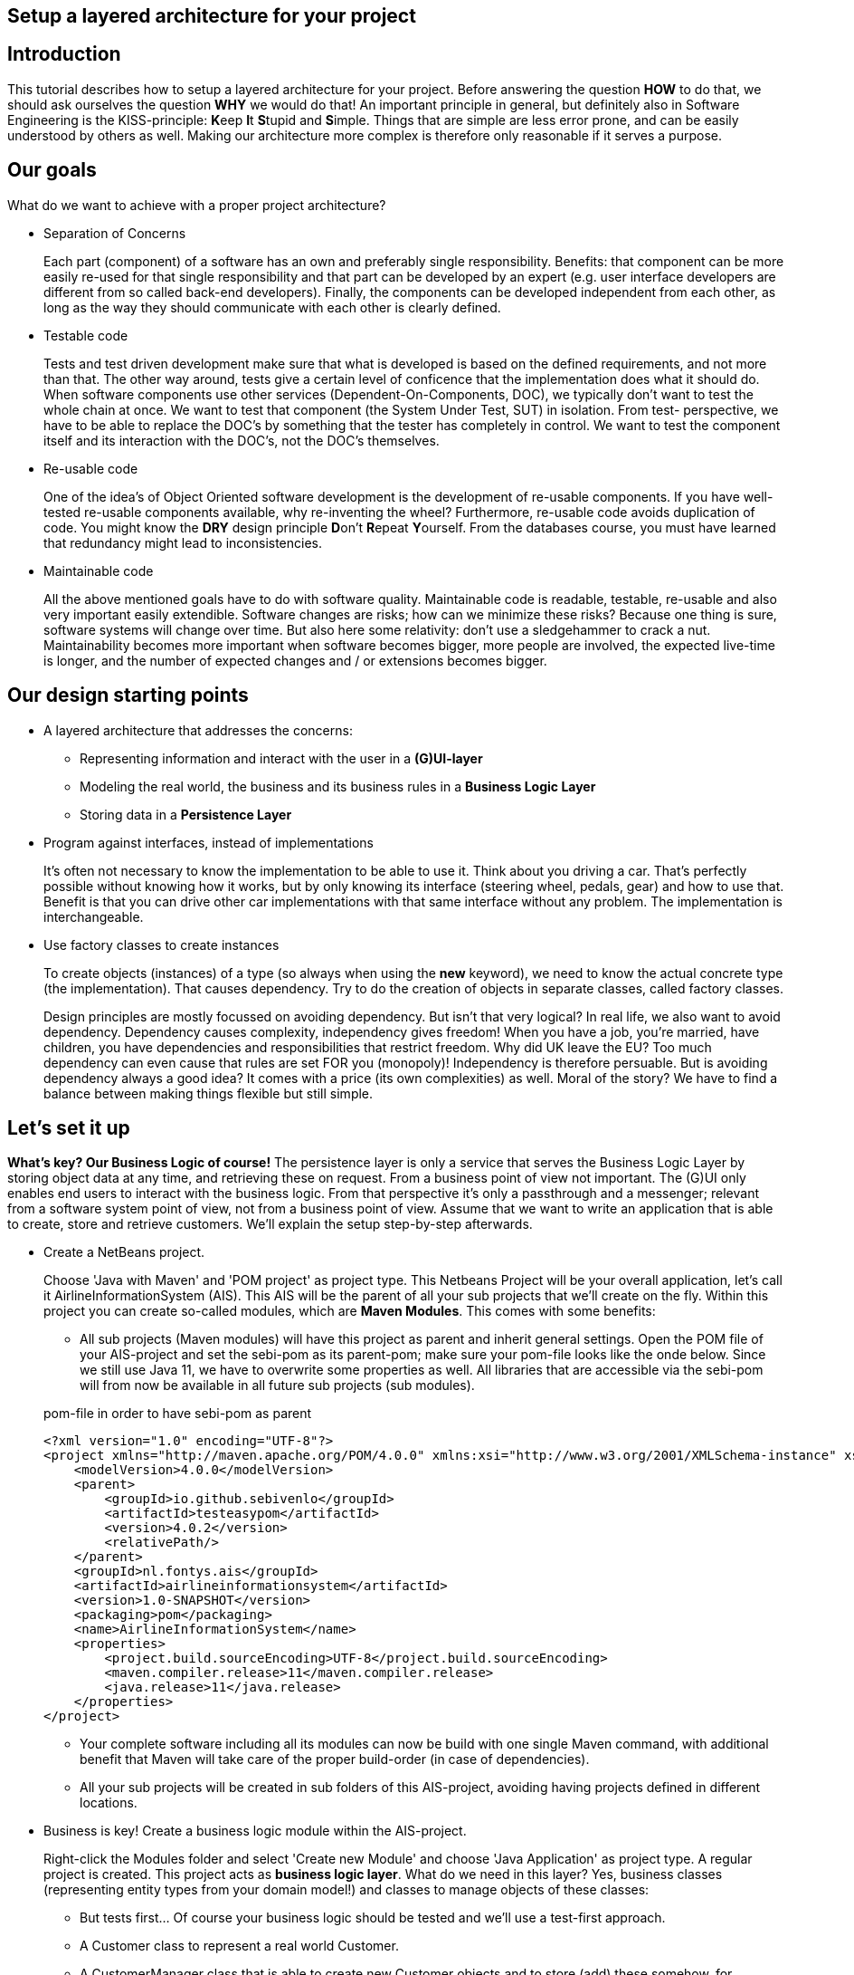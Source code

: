 ifdef::env-github[]
:imagesdir: images/
endif::[]

== Setup a layered architecture for your project

== Introduction

This tutorial describes how to setup a layered architecture for your project.
Before answering the question *HOW* to do that, we should ask ourselves the question
*WHY* we would do that! An important principle in general, but definitely also in
Software Engineering is the KISS-principle: **K**eep **I**t **S**tupid and **S**imple. Things that
are simple are less error prone, and can be easily understood by others as well.
Making our architecture more complex is therefore only reasonable if it serves a
purpose.

== Our goals

What do we want to achieve with a proper project architecture?

* Separation of Concerns

+
--
Each part (component) of a software has an own and preferably single responsibility.
Benefits: that component can be more easily re-used for that single responsibility and that part can be developed
by an expert (e.g. user interface developers are different from so called back-end developers). Finally, the components
can  be developed independent from each other, as long as the way they should communicate with each other is clearly defined.
--
+

* Testable code

+
--
Tests and test driven development make sure that what is developed is based on the defined requirements, and not
more than that. The other way around, tests give a certain level of conficence that the implementation does what
it should do. When software components use other services (Dependent-On-Components, DOC), we typically don't want to
test the whole chain at once. We want to test that component (the System Under Test, SUT) in isolation. From test-
perspective, we have to be able to replace the DOC's by something that the tester has completely in control. We want
to test the component itself and its interaction with the DOC's, not the DOC's themselves.
--
+


* Re-usable code

+
--
One of the idea's of Object Oriented software development is the development of re-usable components. If you have
well-tested re-usable components available, why re-inventing the wheel? Furthermore, re-usable code avoids duplication
of code. You might know the *DRY* design principle **D**on't **R**epeat **Y**ourself. From the databases course, you must
have learned that redundancy might lead to inconsistencies.
--
+

* Maintainable code

+
--
All the above mentioned goals have to do with software quality. Maintainable code is readable, testable, re-usable and
also very important easily extendible. Software changes are risks; how can we minimize these risks? Because one thing is
sure, software systems will change over time. But also here some relativity: don't use a sledgehammer to crack a nut.
Maintainability becomes more important when software becomes bigger, more people are involved, the expected live-time
is longer, and the number of expected changes and / or extensions becomes bigger.
--
+


== Our design starting points

* A layered architecture that addresses the concerns:

 ** Representing information and interact with the user in a *(G)UI-layer*
 ** Modeling the real world, the business and its business rules in a *Business Logic Layer*
 ** Storing data in a *Persistence Layer*

* Program against interfaces, instead of implementations

+
--
It's often not necessary to know
the implementation to be able to use it. Think about you driving a car. That's perfectly
possible without knowing how it works, but by only knowing its interface (steering wheel, pedals, gear)
and how to use that. Benefit is that you can drive other car implementations with that same
interface without any problem. The implementation is interchangeable.
--
+

* Use factory classes to create instances

+
--
To create objects (instances) of a type (so always when using the *new* keyword), we need to know the
actual concrete type (the implementation). That causes dependency. Try to do the creation of objects in
separate classes, called factory classes.
--
+

Design principles are mostly focussed on avoiding dependency. But isn't that very logical? In
real life, we also want to avoid dependency. Dependency causes complexity, independency gives
freedom! When you have a job, you're married, have children, you have dependencies and
responsibilities that restrict freedom. Why did UK leave the EU? Too much dependency can even
cause that rules are set FOR you (monopoly)! Independency is therefore
persuable. But is avoiding dependency always a good idea? It comes with a price (its own complexities)
as well. Moral of the story? We have to find a balance between making things flexible but still simple.



== Let's set it up

*What's key? Our Business Logic of course!* The persistence layer is only a service that serves the
Business Logic Layer by storing object data at any time, and retrieving these on request. From a
business point of view not important. The (G)UI only enables end users to interact with the business
logic. From that perspective it's only a passthrough and a messenger; relevant from a software system
point of view, not from a business point of view. Assume that we want to write an application that is
able to create, store and retrieve customers. We'll explain the setup step-by-step afterwards.

* Create a NetBeans project.

+
--
Choose 'Java with Maven' and 'POM project' as project type. This Netbeans Project will be your overall
application, let's call it AirlineInformationSystem (AIS). This AIS will be the parent of all your sub
projects that we'll create on the fly. Within this project you can create so-called modules, which are
*Maven Modules*. This comes with some benefits:

* All sub projects (Maven modules) will have this project as parent and inherit general settings. Open the
POM file of your AIS-project and set the sebi-pom as its parent-pom; make sure your pom-file looks like the onde below. Since we still use Java 11, we have to overwrite some properties as well. All libraries that are accessible via the sebi-pom will from now be available in all future sub projects (sub modules).

.pom-file in order to have sebi-pom as parent
[source,java]
----
<?xml version="1.0" encoding="UTF-8"?>
<project xmlns="http://maven.apache.org/POM/4.0.0" xmlns:xsi="http://www.w3.org/2001/XMLSchema-instance" xsi:schemaLocation="http://maven.apache.org/POM/4.0.0 http://maven.apache.org/xsd/maven-4.0.0.xsd">
    <modelVersion>4.0.0</modelVersion>
    <parent>
        <groupId>io.github.sebivenlo</groupId>
        <artifactId>testeasypom</artifactId>
        <version>4.0.2</version>
        <relativePath/>
    </parent>
    <groupId>nl.fontys.ais</groupId>
    <artifactId>airlineinformationsystem</artifactId>
    <version>1.0-SNAPSHOT</version>
    <packaging>pom</packaging>
    <name>AirlineInformationSystem</name>
    <properties>
        <project.build.sourceEncoding>UTF-8</project.build.sourceEncoding>
        <maven.compiler.release>11</maven.compiler.release>
        <java.release>11</java.release>
    </properties>
</project>
----

* Your complete software including all its modules can now be build with one single Maven command, with
additional benefit that Maven will take care of the proper build-order (in case of dependencies).
* All your sub projects will be created in sub folders of this AIS-project, avoiding having projects defined
in different locations.

--
+

* Business is key! Create a business logic module within the AIS-project.
+
--
Right-click the Modules folder and select 'Create new Module' and choose 'Java Application' as project type.
A regular project is created. This project acts as *business logic layer*. What do we need in this layer? Yes,
business classes (representing entity types from your domain model!) and classes to manage objects of these
classes:

* But tests first... Of course your business logic should be tested and we'll use a test-first approach.
* A Customer class to represent a real world Customer.
* A CustomerManager class that is able to create new Customer objects and to store (add) these somehow, for example
in a field of type List. This way, the CustomerManager can deliver a list of all customers as well. So, the
CustomerManager provides sevices to other classes. For this moment, it contains an in-memory database. That might
be a bad idea later on, when we use a relational database to store our customer information, but it's fine for now.
--
+

image::AISClassDiagram1.svg[Class diagram after 1st step]

* Time to interact! Create a GUI module.

+
--
Create a new module in your AIS-project, this time choose 'FXML JavaFX Maven Archetype (Gluon)' as your project type.
This module will act as *Graphical User Interface (GUI) layer*. A ready-to-use JavaFX-application is generated.  Benefit
of this type of JavaFX project is that the User Interface definition including all styling is in separate XML-files,
specifically fxml-files in this case. The *User Interface Logic (No Business Logic!!!)* is in separate Controller classes.
User Interface Logic reacts on events (like button clicks), communicates with the business logic and updates the GUI
(e.g. shows results from the business logic, enables or disables GUI controls, is responsible for navigation to other
windows etc). For those aware of the Model-View-Controller pattern, the fxml-files act as 'View', the controller classes
as 'Controller' and the Business Logic layer as 'Model'.
--
+

image::AISClassDiagram2.svg[Class diagram after 2nd step]

* Connect the GUI to the Business Logic.

+
--
Time to wire up things. How could we enable the GUI-module to communicate with the BusinessLogic layer? Or the other way around?
Should they know each other? Normally, the GUI will trigger the interaction with the BusinessLogic. Therefore it should at least
know how to talk to it, so knowing its interface. The BusinessLogic does not need to know anything about the GUI! It normally
answers GUI questions in a Request-Response fashion. There could be multiple front-ends for the BusinessLogic (e.g. a JavaFX Front end,
a web front end or even a console front end). Why would the Business Logic worry?!

So, the GUI is a component that uses the BusinessLogic as a service, a Dependent-On-Component. But it shouldn't create
this service itself! If it would do, the GUI would be tightly coupled. When we would do GUI testing, there is no way to
test its interaction with the BusinessLogic without using the real implementation of that BusinessLogic. This real implementation
might not be ready or stable (e.g. depending on actual database contents). The GUI should only talk to the BusinessLogic interface
(let's call it the BusinessLogicAPI) and get an actual implementation injected.

Final question, 'Who should inject the BusinessLogic implementation?' The businessLogic itself? No, we just learned that the
BusinessLogic should be unaware of the presentation layer! We need another module in our AIS-project: an Assembler project that
acts as starting point of our application and sets up all layers and connects them properly.

So, what do we need to do? (the steps will be explained in detail below)

* Provide the BusinessLogic with an API.
* Create an 'Assembler' module that sets up and connects our layers.
* Inject the implementation of the BusinessLogic interface (API) in our GUI-layer.

--
+

* Define the BusinessLogicAPI interface.

+
--
The BusinessLogic module should define its interface. You can imagine that it, on request, returns a CustomerManager.
For example a GUI could request a CustomerManager object to do its interaction with the BusinessLogic. Via the CustomerManager,
the GUI gains access to the Customer type as well. This is fine, though layers should be careful to expose their private parts,
concrete implementations. Three solutions are available in this case:

* Make the private parts public; the GUI depends on the BusinessLogic anyway, so use the concrete types from the BusinessLogic.

* Encapsulate the concrete implementations of the entity classes and their managers in a separate new module of your AIS-project.
Let both the BusinessLogic-layer and the GUI-layer depend on this new module (called e.g. BusinessEntities).

* Encapsulate abstract types (interfaces) of the entity classes and their managers in a separate new module of your AIS-project.
Let both the BusinessLogic-layer and the GUI-layer depend on this new module. (called e.g. BusinessEntitiesAPI)

The demo-implementation uses the latter approach; benefit is that the BusinessLogic-layer is the one and only place where actual
objects of entity classes are created. It's therefore the one and only layer that needs knowledge of concrete business types.
Later on, we'll see that this choice has some impact on the persistence layer. The first described approach will probably cause
issues regarding cyclic dependencies at a later point in time, the second approach could be a very good starting point and might
completely fit your needs. Therefore, start simple.
--
+


* Create the Assembler module.

+
--
Within your AIS-project, create a new 'Java Application' called Assembler. This is a very simple project that contains
the main()-method. The starting point of your application. As mentioned, responsibility is to setup layers and to connect
them. Somehow, the Assembler must get an implementation of the BusinessLogicAPI. Like before, the BusinessLogic should provide this,
but should also be careful to expose this private part. Therefore, in the BusinessLogic layer, we create a new interface called
BusinessLogicFactory. This interface with a static method 'getImplementation()' returns an object that
is an implementation of the BusinessLogicAPI. Afterwards it creates an instance of the GUI app and passes the just retrieved
BusinessLogicAPI object as parameter to it (dependency injection). The GUI construction must be changed in order to accept
this parameter (see next step).
--
+

* Inject the BusinessLogicAPI object in the presentation layer.

+
--
This seems to be a fairly easy step. The JavaFX Application class can be constructed from the Assembler directly. There is
a trap / pitfall here however. Although the Application class can be instantiated by ourselves, the Controller class
behind each window is instantiated automatically by the FXMLLoader (the controller class is identified in the fxml-file);
this can only be done automatically when the Controller class has a default constructor. This is, by default, the case.
We need a parameterized constructor however, to be able to pass the BusinessLogicAPI implementation to the controller.
What we need to do is to provide the FXMLLoader with a separate 'controller factory'. This controller factory can create
an instance of a controller class with a non-default constructor. The FXMLLoader has a setControllerFactory(...) method.
--
+

image::AISClassDiagram3.svg[Class diagram after 3rd step]

* Setup the persistence layer.

+
--
We currently have a working application with an in-memory database. What we need is a persistence layer that is able to store
and retrieve data on a longer term as well. Different ways to do this could be chosen, like using a relational database, or
simpy XML- or JSON files. Regardless of the storage type that is chosen, the BusinessLogic uses the persistence layer as a service.
A Dependent-On-Component again! (compare to the GUI that depended on the BusinessLogic). But it shouldn't create
this service itself! If it would do, the BusinessLogic would be tightly coupled. When we do testing, there is no way to
test its interaction with the Persistence layer without using the real implementation of that Persistence layer. The BusinessLogic
should only talk to the Persistence interface (let's call it the PersistenceAPI) and get an actual implementation injected. L'histoire
se répète. The Persistence layer should act as service for the BusinessLogic exactly like how the BusinessLogic layer acted as service
for the GUI-layer. The Assmbler can inject the PersistenceAPI implementation in the BusinessLogic. The persistence layer does not
need to have any knowledge of the BusinessLogic layer. In the persistence project, we create the PersistenceAPI interface, a
PersistenceAPIImpl class providing an implementation of this interface and a PersistenceImplementationProvider that can be used externally.

Be careful, two details we should take care of:

* The BusinessLogic layer now depends on the persistence layer (the BusinessLogic project has the Persistence project as a dependency).
This is fine. However, since we decided that the creation of entity objects would only take place in the Business Logic Layer, the
persistence layer is not able to do that itself. When it retrieves customer data from the database, it would like to pass Customer objects
back to the BusinessLogic layer. The create these, the Persistence layer is dependent on the BusinessLogic as well. This a cyclic
reference, which is problematic (a chicken-egg problem in the creation). Solution is that, in the PersistenceAPI we pass a CustomerManager
object as parameter, in order to get a CustomerStorageService that can create CustomerObjects itself.

* Since we have a persistence layer now, we should avoid having an in-memory database at the same time. This will cause issues,
since it's difficult to keep your in-memory database always exactly in sync with your on-disk storage. Therefore remove the
cache function from the CustomerManagerImpl class.

--
+

image::AISClassDiagram4.svg[Final class diagram]


== Some remarks...

* This architectural setup acts as a starting point, addressing some issues that you definitely
will run into when you start setting up an architecture yourself. This example architecture is not completely
optimized yet. You'll typically notice that the services offered by both the persistence layer as the business
logic layer could be made more generic.

* The ImplementationProvider interfaces in both the BusinessLogic and the Persistence layer could be provided with additional
parameters to influence which specific implementation is returned. The demo implementation does not use this feature yet.

* Newer java projects will use the Java Platform Module System (JPMS). This is recognizable when your project contains
a <default package> containing a file called 'module-info.java'. JPMS will be discussed in the PRC2 lessons at a later point
in time. For the moment, easiest solution is to drop the default package if it's present. If not, all projects should
be JPMS modules and configured properly. In the demo implementation you can see a way how to do this.


== Second Release (28fe6a9, GUI Test with mocked Business Logic, March 27)

After the initial release from the 17th of March, we added an example how to use TestFX in this release. We show how Mockito can
be used to mock the business logic. Because of properly separated layers, we can test (parts of) layers independent of other
layers; we can test the GUI (SUT in this case) without being dependent on the business logic (DOC in this case), and we can test
the business logic (SUT in this case) without being dependent on the persistence layer (DOC in this case). Just consider to apply
this concept of GUI testing in your project.

Warning for MacOS users: the GUI test execution only works properly if the application that initiates the GUI test (e.g. NetBeans
or the command line if you start NetBeans from the command line) has authorization to 'control your computer'. Go to
Settings / Security & Privacy / Accessibility to adapt the authorizations.


== Third Release

As mentioned already in the remarks above, the persistence layer could be setup in a more generic way. When you don't do that,
you'll notice that there will be a lot of duplicated code (at least almost the same) in the different StorageService classes
(e.g. CustomerStorageService, FlightStorageService etc.). First step is to move some code to a shared abstract super class, then
you might want to make it more generic using Generic Types, and at some point you might consider using reflection to automatically
get an objects' fields, their data types and their values (typical things you need to store and retrieve data from a database).
Goal is to end up with less and well readable and well testable code. This is exactly the path we also followed in the development
of the GenericMapper and GenericDAO projects from PRC2. It's not mandatory, but you might consider using these components in this
project to make your life easier!

After some retrospective, we concluded that the preferred approach on the entities is to use simple java objects,
sometimes colloquially called POJOS (Plain Old Java Objects) instead of interfaces for all entity classes. This will simplify your
implementation and you are compatible with the design of the genericmapper and genericdao projects from PRC2. Some refactoring is
needed! (but don't worry, refactoring is often necessary: https://youtube.com/watch?v=vqEg37e4Mkw&feature=share[Martin Fowler on refactoring])

Further details, see  the link:revisedarchitecture.adoc[revisedarchitecture]
